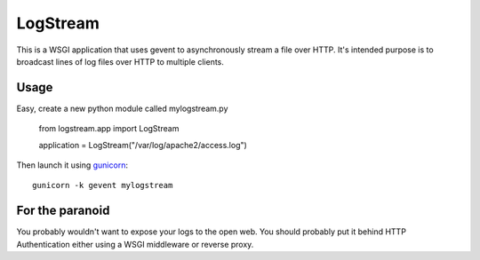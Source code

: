 LogStream
==========

This is a WSGI application that uses gevent to asynchronously stream a
file over HTTP.  It's intended purpose is to broadcast lines of log
files over HTTP to multiple clients.

Usage
------

Easy, create a new python module called mylogstream.py

  from logstream.app import LogStream

  application = LogStream("/var/log/apache2/access.log")

Then launch it using `gunicorn`_::

  gunicorn -k gevent mylogstream

.. _gunicorn: http://gunicorn.org/

For the paranoid
-----------------

You probably wouldn't want to expose your logs to the open web.  You
should probably put it behind HTTP Authentication either using a WSGI
middleware or reverse proxy.
